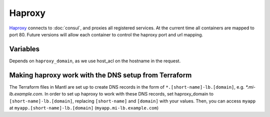 Haproxy
=======

.. versionadded:: 0.2

`Haproxy <https://github.com/CiscoCloud/haproxy-consul>`_ connects to
:doc:`consul`, and proxies all registered services. At the current time all
containers are mapped to port 80. Future versions will allow each container to
control the haproxy port and url mapping.

Variables
---------

Depends on ``haproxy_domain``, as we use host_acl on the hostname in the
request.

.. data:: haproxy_image

   default: ``asteris/haproxy-consul``
          
.. data:: haproxy_image_tag

   default: ``latest``

.. data:: haproxy_domain 
  
   default: ``example.com``
 
   The domain that haproxy will use to match url requests. For example if this
   is set to example.com, apps ``myapp`` and ``hello-world`` will be mapped to
   ``myapp.example.com``, ``hello-world.example.com``.

   For this to work, you need to have a wildcard dns entry for
   ``*.example.com``, so when your browser goes to ``http://myapp.example.com``,
   your DNS settings forward that traffic to one of the nodes running haproxy.

Making haproxy work with the DNS setup from Terraform
-----------------------------------------------------

The Terraform files in Mantl are set up to create DNS
records in the form of ``*.[short-name]-lb.[domain]``, e.g. `*.mi-lb.example.com`.
In order to set up haproxy to work with these DNS records, set haproxy_domain
to ``[short-name]-lb.[domain]``, replacing ``[short-name]`` and ``[domain]``
with your values.
Then, you can access ``myapp`` at ``myapp.[short-name]-lb.[domain]``
(``myapp.mi-lb.example.com``)

